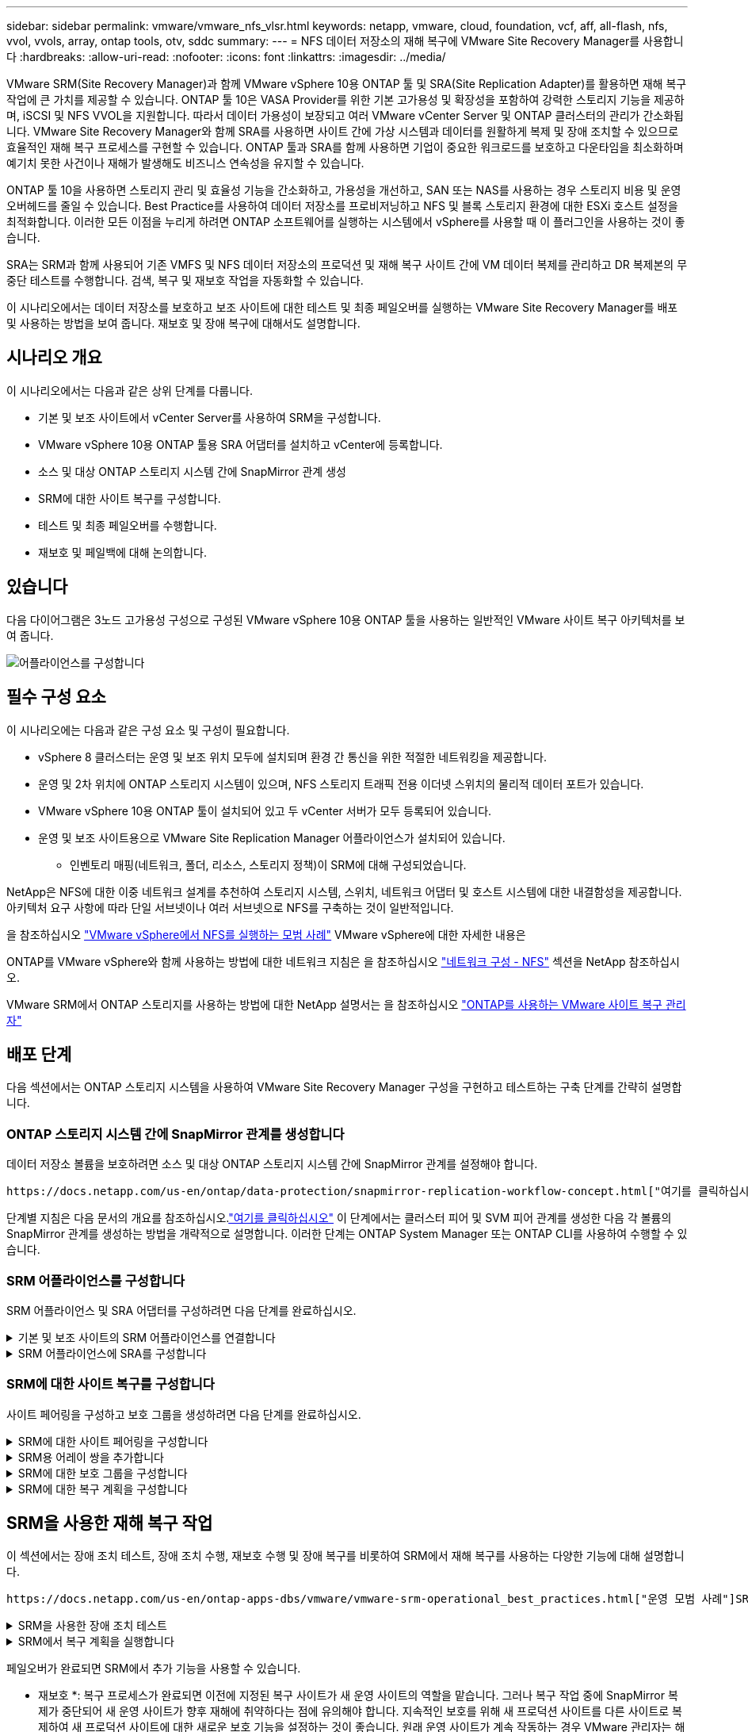 ---
sidebar: sidebar 
permalink: vmware/vmware_nfs_vlsr.html 
keywords: netapp, vmware, cloud, foundation, vcf, aff, all-flash, nfs, vvol, vvols, array, ontap tools, otv, sddc 
summary:  
---
= NFS 데이터 저장소의 재해 복구에 VMware Site Recovery Manager를 사용합니다
:hardbreaks:
:allow-uri-read: 
:nofooter: 
:icons: font
:linkattrs: 
:imagesdir: ../media/


[role="lead"]
VMware SRM(Site Recovery Manager)과 함께 VMware vSphere 10용 ONTAP 툴 및 SRA(Site Replication Adapter)를 활용하면 재해 복구 작업에 큰 가치를 제공할 수 있습니다. ONTAP 툴 10은 VASA Provider를 위한 기본 고가용성 및 확장성을 포함하여 강력한 스토리지 기능을 제공하며, iSCSI 및 NFS VVOL을 지원합니다. 따라서 데이터 가용성이 보장되고 여러 VMware vCenter Server 및 ONTAP 클러스터의 관리가 간소화됩니다. VMware Site Recovery Manager와 함께 SRA를 사용하면 사이트 간에 가상 시스템과 데이터를 원활하게 복제 및 장애 조치할 수 있으므로 효율적인 재해 복구 프로세스를 구현할 수 있습니다. ONTAP 툴과 SRA를 함께 사용하면 기업이 중요한 워크로드를 보호하고 다운타임을 최소화하며 예기치 못한 사건이나 재해가 발생해도 비즈니스 연속성을 유지할 수 있습니다.

ONTAP 툴 10을 사용하면 스토리지 관리 및 효율성 기능을 간소화하고, 가용성을 개선하고, SAN 또는 NAS를 사용하는 경우 스토리지 비용 및 운영 오버헤드를 줄일 수 있습니다. Best Practice를 사용하여 데이터 저장소를 프로비저닝하고 NFS 및 블록 스토리지 환경에 대한 ESXi 호스트 설정을 최적화합니다. 이러한 모든 이점을 누리게 하려면 ONTAP 소프트웨어를 실행하는 시스템에서 vSphere를 사용할 때 이 플러그인을 사용하는 것이 좋습니다.

SRA는 SRM과 함께 사용되어 기존 VMFS 및 NFS 데이터 저장소의 프로덕션 및 재해 복구 사이트 간에 VM 데이터 복제를 관리하고 DR 복제본의 무중단 테스트를 수행합니다. 검색, 복구 및 재보호 작업을 자동화할 수 있습니다.

이 시나리오에서는 데이터 저장소를 보호하고 보조 사이트에 대한 테스트 및 최종 페일오버를 실행하는 VMware Site Recovery Manager를 배포 및 사용하는 방법을 보여 줍니다. 재보호 및 장애 복구에 대해서도 설명합니다.



== 시나리오 개요

이 시나리오에서는 다음과 같은 상위 단계를 다룹니다.

* 기본 및 보조 사이트에서 vCenter Server를 사용하여 SRM을 구성합니다.
* VMware vSphere 10용 ONTAP 툴용 SRA 어댑터를 설치하고 vCenter에 등록합니다.
* 소스 및 대상 ONTAP 스토리지 시스템 간에 SnapMirror 관계 생성
* SRM에 대한 사이트 복구를 구성합니다.
* 테스트 및 최종 페일오버를 수행합니다.
* 재보호 및 페일백에 대해 논의합니다.




== 있습니다

다음 다이어그램은 3노드 고가용성 구성으로 구성된 VMware vSphere 10용 ONTAP 툴을 사용하는 일반적인 VMware 사이트 복구 아키텍처를 보여 줍니다.

image:vmware-nfs-srm-image05.png["어플라이언스를 구성합니다"] {nbsp}



== 필수 구성 요소

이 시나리오에는 다음과 같은 구성 요소 및 구성이 필요합니다.

* vSphere 8 클러스터는 운영 및 보조 위치 모두에 설치되며 환경 간 통신을 위한 적절한 네트워킹을 제공합니다.
* 운영 및 2차 위치에 ONTAP 스토리지 시스템이 있으며, NFS 스토리지 트래픽 전용 이더넷 스위치의 물리적 데이터 포트가 있습니다.
* VMware vSphere 10용 ONTAP 툴이 설치되어 있고 두 vCenter 서버가 모두 등록되어 있습니다.
* 운영 및 보조 사이트용으로 VMware Site Replication Manager 어플라이언스가 설치되어 있습니다.
+
** 인벤토리 매핑(네트워크, 폴더, 리소스, 스토리지 정책)이 SRM에 대해 구성되었습니다.




NetApp은 NFS에 대한 이중 네트워크 설계를 추천하여 스토리지 시스템, 스위치, 네트워크 어댑터 및 호스트 시스템에 대한 내결함성을 제공합니다. 아키텍처 요구 사항에 따라 단일 서브넷이나 여러 서브넷으로 NFS를 구축하는 것이 일반적입니다.

을 참조하십시오 https://core.vmware.com/resource/best-practices-running-nfs-vmware-vsphere["VMware vSphere에서 NFS를 실행하는 모범 사례"] VMware vSphere에 대한 자세한 내용은

ONTAP를 VMware vSphere와 함께 사용하는 방법에 대한 네트워크 지침은 을 참조하십시오 https://docs.netapp.com/us-en/ontap-apps-dbs/vmware/vmware-vsphere-network.html#nfs["네트워크 구성 - NFS"] 섹션을 NetApp 참조하십시오.

VMware SRM에서 ONTAP 스토리지를 사용하는 방법에 대한 NetApp 설명서는 을 참조하십시오 https://docs.netapp.com/us-en/ontap-apps-dbs/vmware/vmware-srm-overview.html#why-use-ontap-with-srm["ONTAP를 사용하는 VMware 사이트 복구 관리자"]



== 배포 단계

다음 섹션에서는 ONTAP 스토리지 시스템을 사용하여 VMware Site Recovery Manager 구성을 구현하고 테스트하는 구축 단계를 간략히 설명합니다.



=== ONTAP 스토리지 시스템 간에 SnapMirror 관계를 생성합니다

데이터 저장소 볼륨을 보호하려면 소스 및 대상 ONTAP 스토리지 시스템 간에 SnapMirror 관계를 설정해야 합니다.

 https://docs.netapp.com/us-en/ontap/data-protection/snapmirror-replication-workflow-concept.html["여기를 클릭하십시오"]ONTAP 볼륨에 대한 SnapMirror 관계를 생성하는 방법에 대한 자세한 내용은 ONTAP 설명서를 참조하십시오.

단계별 지침은 다음 문서의 개요를 참조하십시오.link:../ehc/aws-guest-dr-solution-overview.html#assumptions-pre-requisites-and-component-overview["여기를 클릭하십시오"] 이 단계에서는 클러스터 피어 및 SVM 피어 관계를 생성한 다음 각 볼륨의 SnapMirror 관계를 생성하는 방법을 개략적으로 설명합니다. 이러한 단계는 ONTAP System Manager 또는 ONTAP CLI를 사용하여 수행할 수 있습니다.



=== SRM 어플라이언스를 구성합니다

SRM 어플라이언스 및 SRA 어댑터를 구성하려면 다음 단계를 완료하십시오.

.기본 및 보조 사이트의 SRM 어플라이언스를 연결합니다
[%collapsible]
====
운영 사이트와 보조 사이트 모두에 대해 다음 단계를 완료해야 합니다.

. 웹 브라우저에서 로 이동하고 `https://<SRM_appliance_IP>:5480` 로그인합니다. * Configure Appliance * 를 클릭하여 시작합니다.
+
image:vmware-nfs-srm-image01.png["어플라이언스를 구성합니다"]

+
{nbsp}

. 사이트 복구 관리자 구성 마법사의 * 플랫폼 서비스 컨트롤러 * 페이지에서 SRM이 등록될 vCenter 서버의 자격 증명을 입력합니다. 계속하려면 * 다음 * 을 클릭하십시오.
+
image:vmware-nfs-srm-image02.png["플랫폼 서비스 컨트롤러"]

+
{nbsp}

. vCenter Server * 페이지에서 연결된 가상 서버를 확인하고 * Next * 를 클릭하여 계속합니다.
. 이름 및 확장자 * 페이지에서 SRM 사이트의 이름, 관리자 이메일 주소 및 SRM에서 사용할 로컬 호스트를 입력합니다. 계속하려면 * 다음 * 을 클릭하십시오.
+
image:vmware-nfs-srm-image03.png["어플라이언스를 구성합니다"]

+
{nbsp}

. 완료 준비 * 페이지에서 변경 사항 요약을 검토합니다


====
.SRM 어플라이언스에 SRA를 구성합니다
[%collapsible]
====
SRM 어플라이언스에 SRA를 구성하려면 다음 단계를 수행하십시오.

. 에서 ONTAP용 SRA 도구 10 을 https://mysupport.netapp.com/site/products/all/details/otv10/downloads-tab["NetApp Support 사이트"] 다운로드하고 tar.gz 파일을 로컬 폴더에 저장합니다.
. SRM 관리 어플라이언스의 왼쪽 메뉴에서 * Storage Replication Adapters * 를 클릭한 다음 * New Adapter * 를 클릭합니다.
+
image:vmware-nfs-srm-image04.png["새 SRM 어댑터를 추가합니다"]

+
{nbsp}

. ONTAP tools 10 설명서 사이트( )에 설명된 단계를 따릅니다 https://docs.netapp.com/us-en/ontap-tools-vmware-vsphere-10/protect/configure-on-srm-appliance.html["SRM 어플라이언스에 SRA를 구성합니다"]. 완료되면 SRA는 vCenter 서버의 제공된 IP 주소 및 자격 증명을 사용하여 SRA와 통신할 수 있습니다.


====


=== SRM에 대한 사이트 복구를 구성합니다

사이트 페어링을 구성하고 보호 그룹을 생성하려면 다음 단계를 완료하십시오.

.SRM에 대한 사이트 페어링을 구성합니다
[%collapsible]
====
다음 단계는 운영 사이트의 vCenter 클라이언트에서 완료됩니다.

. vSphere Client의 왼쪽 메뉴에서 * Site Recovery * 를 클릭합니다. 기본 사이트의 SRM 관리 UI에 대한 새 브라우저 창이 열립니다.
+
image:vmware-nfs-srm-image06.png["사이트 복구"]

+
{nbsp}

. 사이트 복구 * 페이지에서 * 새 사이트 쌍 * 을 클릭합니다.
+
image:vmware-nfs-srm-image07.png["사이트 복구"]

+
{nbsp}

. 새 쌍 마법사 * 의 * 쌍 유형 * 페이지에서 로컬 vCenter 서버가 선택되었는지 확인하고 * 쌍 유형 * 을 선택합니다. 계속하려면 * 다음 * 을 클릭하십시오.
+
image:vmware-nfs-srm-image08.png["쌍 유형"]

+
{nbsp}

. 피어 vCenter * 페이지에서 보조 사이트의 vCenter 자격 증명을 입력하고 * vCenter 인스턴스 찾기 * 를 클릭합니다. vCenter 인스턴스가 검색되었는지 확인하고 * Next * 를 클릭하여 계속합니다.
+
image:vmware-nfs-srm-image09.png["피어 vCenter"]

+
{nbsp}

. 서비스 * 페이지에서 제안된 사이트 페어링 옆에 있는 확인란을 선택합니다. 계속하려면 * 다음 * 을 클릭하십시오.
+
image:vmware-nfs-srm-image10.png["서비스"]

+
{nbsp}

. 완료 준비 * 페이지에서 제안된 구성을 검토한 후 * 마침 * 버튼을 클릭하여 사이트 페어링을 생성합니다
. 새 사이트 쌍과 요약 정보는 요약 페이지에서 볼 수 있습니다.
+
image:vmware-nfs-srm-image11.png["사이트 쌍 요약"]



====
.SRM용 어레이 쌍을 추가합니다
[%collapsible]
====
다음 단계는 기본 사이트의 사이트 복구 인터페이스에서 완료됩니다.

. 사이트 복구 인터페이스의 왼쪽 메뉴에서 * 구성 > 어레이 기반 복제 > 어레이 쌍 * 으로 이동합니다. 시작하려면 * ADD * 를 클릭하십시오.
+
image:vmware-nfs-srm-image12.png["스토리지 쌍"]

+
{nbsp}

. 어레이 쌍 추가 * 마법사의 * 스토리지 복제 어댑터 * 페이지에서 기본 사이트에 대한 SRA 어댑터가 있는지 확인하고 * 다음 * 을 클릭하여 계속합니다.
+
image:vmware-nfs-srm-image13.png["어레이 쌍을 추가합니다"]

+
{nbsp}

. Local Array Manager * 페이지에서 운영 사이트의 어레이 이름, 스토리지 시스템의 FQDN, NFS를 지원하는 SVM IP 주소, 검색할 특정 볼륨의 이름을 입력합니다. 계속하려면 * 다음 * 을 클릭하십시오.
+
image:vmware-nfs-srm-image14.png["로컬 스토리지 관리자"]

+
{nbsp}

. 원격 스토리지 관리자 * 에서 보조 사이트의 ONTAP 스토리지 시스템에 대한 마지막 단계와 동일한 정보를 입력합니다.
+
image:vmware-nfs-srm-image15.png["원격 스토리지 관리자"]

+
{nbsp}

. Array Pairs * 페이지에서 활성화할 어레이 쌍을 선택하고 * Next * 를 클릭하여 계속합니다.
+
image:vmware-nfs-srm-image16.png["스토리지 쌍"]

+
{nbsp}

. 완료 준비 * 페이지에서 정보를 검토하고 * 마침 * 을 클릭하여 어레이 쌍을 생성합니다.


====
.SRM에 대한 보호 그룹을 구성합니다
[%collapsible]
====
다음 단계는 기본 사이트의 사이트 복구 인터페이스에서 완료됩니다.

. Site Recovery 인터페이스에서 * Protection Groups * 탭을 클릭한 다음 * New Protection Group * 을 클릭하여 시작합니다.
+
image:vmware-nfs-srm-image17.png["사이트 복구"]

+
{nbsp}

. 새 보호 그룹 * 마법사의 * 이름 및 방향 * 페이지에서 그룹 이름을 입력하고 데이터 보호를 위한 사이트 방향을 선택합니다.
+
image:vmware-nfs-srm-image18.png["이름 및 방향"]

+
{nbsp}

. Type * 페이지에서 보호 그룹 유형(데이터 저장소, VM 또는 VVol)을 선택하고 어레이 쌍을 선택합니다. 계속하려면 * 다음 * 을 클릭하십시오.
+
image:vmware-nfs-srm-image19.png["유형"]

+
{nbsp}

. Datastore groups * 페이지에서 보호 그룹에 포함할 데이터 저장소를 선택합니다. 선택한 각 데이터 저장소에 대해 현재 데이터 저장소에 상주하는 VM이 표시됩니다. 계속하려면 * 다음 * 을 클릭하십시오.
+
image:vmware-nfs-srm-image20.png["데이터 저장소 그룹"]

+
{nbsp}

. 복구 계획 * 페이지에서 필요에 따라 복구 계획에 보호 그룹을 추가하도록 선택합니다. 이 경우 복구 계획이 아직 생성되지 않았으므로 * 복구 계획에 추가하지 마십시오 * 가 선택됩니다. 계속하려면 * 다음 * 을 클릭하십시오.
+
image:vmware-nfs-srm-image21.png["복구 계획"]

+
{nbsp}

. 완료 준비 * 페이지에서 새 보호 그룹 매개 변수를 검토하고 * 마침 * 을 클릭하여 그룹을 생성합니다.
+
image:vmware-nfs-srm-image22.png["복구 계획"]



====
.SRM에 대한 복구 계획을 구성합니다
[%collapsible]
====
다음 단계는 기본 사이트의 사이트 복구 인터페이스에서 완료됩니다.

. Site Recovery 인터페이스에서 * Recovery plan * 탭을 클릭한 다음 * New Recovery Plan * 을 클릭하여 시작합니다.
+
image:vmware-nfs-srm-image23.png["새 복구 계획"]

+
{nbsp}

. 복구 계획 생성 * 마법사의 * 이름 및 방향 * 페이지에서 복구 계획의 이름을 입력하고 소스 사이트와 대상 사이트 간의 방향을 선택합니다. 계속하려면 * 다음 * 을 클릭하십시오.
+
image:vmware-nfs-srm-image24.png["이름 및 방향"]

+
{nbsp}

. 보호 그룹 * 페이지에서 이전에 생성한 보호 그룹을 복구 계획에 포함시킵니다. 계속하려면 * 다음 * 을 클릭하십시오.
+
image:vmware-nfs-srm-image25.png["보호 그룹"]

+
{nbsp}

. 테스트 네트워크*에서 계획 테스트 중에 사용할 특정 네트워크를 구성합니다. 매핑이 없거나 네트워크를 선택하지 않으면 격리된 테스트 네트워크가 생성됩니다. 계속하려면 * 다음 * 을 클릭하십시오.
+
image:vmware-nfs-srm-image26.png["네트워크를 테스트합니다"]

+
{nbsp}

. 완료 준비 * 페이지에서 선택한 매개 변수를 검토한 후 * 마침 * 을 클릭하여 복구 계획을 생성합니다.


====


== SRM을 사용한 재해 복구 작업

이 섹션에서는 장애 조치 테스트, 장애 조치 수행, 재보호 수행 및 장애 복구를 비롯하여 SRM에서 재해 복구를 사용하는 다양한 기능에 대해 설명합니다.

 https://docs.netapp.com/us-en/ontap-apps-dbs/vmware/vmware-srm-operational_best_practices.html["운영 모범 사례"]SRM 재해 복구 작업에 ONTAP 스토리지를 사용하는 방법에 대한 자세한 내용은 을 참조하십시오.

.SRM을 사용한 장애 조치 테스트
[%collapsible]
====
다음 단계는 사이트 복구 인터페이스에서 완료됩니다.

. 사이트 복구 인터페이스에서 * 복구 계획 * 탭을 클릭한 다음 복구 계획을 선택합니다. 테스트 * 버튼을 클릭하여 보조 사이트에 대한 장애 조치 테스트를 시작합니다.
+
image:vmware-nfs-srm-image27.png["테스트 대체 작동"]

+
{nbsp}

. Site Recovery 작업창과 vCenter 작업창에서 테스트 진행률을 볼 수 있습니다.
+
image:vmware-nfs-srm-image28.png["작업창에서 장애 조치를 테스트합니다"]

+
{nbsp}

. SRM은 SRA를 통해 보조 ONTAP 스토리지 시스템으로 명령을 전송합니다. 최신 스냅샷의 FlexClone가 생성되고 보조 vSphere 클러스터에 마운트됩니다. 새로 마운트된 데이터 저장소는 스토리지 인벤토리에서 볼 수 있습니다.
+
image:vmware-nfs-srm-image29.png["새로 마운트된 데이터 저장소입니다"]

+
{nbsp}

. 테스트가 완료되면 * Cleanup * 을 클릭하여 데이터 저장소를 마운트 해제하고 원래 환경으로 되돌립니다.
+
image:vmware-nfs-srm-image30.png["새로 마운트된 데이터 저장소입니다"]



====
.SRM에서 복구 계획을 실행합니다
[%collapsible]
====
보조 사이트에 대한 전체 복구 및 장애 조치를 수행합니다.

. 사이트 복구 인터페이스에서 * 복구 계획 * 탭을 클릭한 다음 복구 계획을 선택합니다. Run * 버튼을 클릭하여 보조 사이트로 장애 조치를 시작합니다.
+
image:vmware-nfs-srm-image31.png["대체 작동을 실행합니다"]

+
{nbsp}

. 페일오버가 완료되면 데이터 저장소가 마운트되고 보조 사이트에 등록된 VM이 표시됩니다.
+
image:vmware-nfs-srm-image32.png["Filover가 완료되었습니다"]



====
페일오버가 완료되면 SRM에서 추가 기능을 사용할 수 있습니다.

* 재보호 *: 복구 프로세스가 완료되면 이전에 지정된 복구 사이트가 새 운영 사이트의 역할을 맡습니다. 그러나 복구 작업 중에 SnapMirror 복제가 중단되어 새 운영 사이트가 향후 재해에 취약하다는 점에 유의해야 합니다. 지속적인 보호를 위해 새 프로덕션 사이트를 다른 사이트로 복제하여 새 프로덕션 사이트에 대한 새로운 보호 기능을 설정하는 것이 좋습니다. 원래 운영 사이트가 계속 작동하는 경우 VMware 관리자는 해당 사이트를 새 복구 사이트로 재활용하여 보호 방향을 효과적으로 전환할 수 있습니다. 재보호는 심각한 장애가 아닌 경우에만 실현 가능하여 원래 vCenter Server, ESXi 서버, SRM 서버 및 해당 데이터베이스의 최종 복구 기능이 필요하다는 점을 강조하는 것이 중요합니다. 이러한 구성 요소를 사용할 수 없는 경우 새 보호 그룹 및 새 복구 계획을 생성해야 합니다.

*페일백*: 장애 복구 작업은 역방향 장애 조치로, 작업을 원래 사이트로 되돌립니다. 장애 복구 프로세스를 시작하기 전에 원래 사이트의 기능이 다시 활성화되었는지 확인하는 것이 중요합니다. 원활한 페일백을 위해 재보호 프로세스를 완료한 후 최종 페일백을 실행하기 전에 테스트 페일오버를 수행하는 것이 좋습니다. 이 방법은 원래 사이트의 시스템에서 작업을 완벽하게 처리할 수 있음을 확인하는 확인 단계 역할을 합니다. 이러한 접근 방식을 따르면 위험을 최소화하고 원래 운영 환경으로 보다 안정적으로 전환할 수 있습니다.



== 추가 정보

VMware SRM에서 ONTAP 스토리지를 사용하는 방법에 대한 NetApp 설명서는 을 참조하십시오 https://docs.netapp.com/us-en/ontap-apps-dbs/vmware/vmware-srm-overview.html#why-use-ontap-with-srm["ONTAP를 사용하는 VMware 사이트 복구 관리자"]

ONTAP 스토리지 시스템 구성에 대한 자세한 내용은 을 참조하십시오 link:https://docs.netapp.com/us-en/ontap["ONTAP 9 설명서"] 가운데.

VCF 구성에 대한 자세한 내용은 을 참조하십시오 link:https://docs.vmware.com/en/VMware-Cloud-Foundation/index.html["VMware Cloud Foundation 설명서"].
